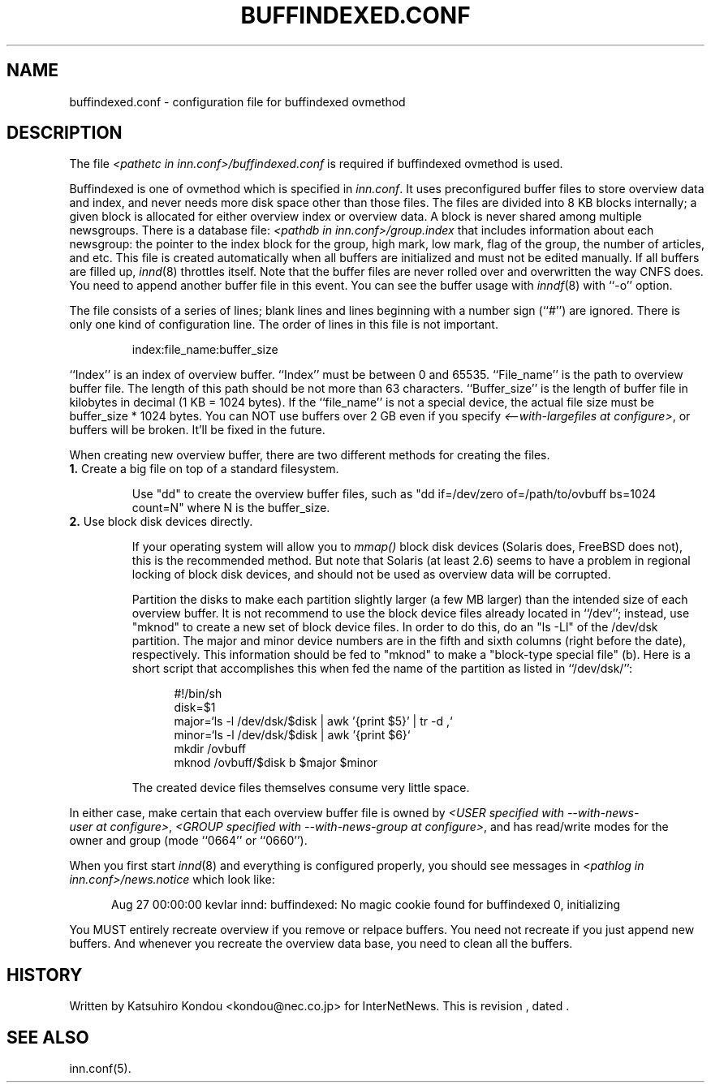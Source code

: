 .\" $Revision$
.TH BUFFINDEXED.CONF 5
.SH NAME
buffindexed.conf \- configuration file for buffindexed ovmethod
.SH DESCRIPTION
The file
.I <pathetc in inn.conf>/buffindexed.conf
is required if buffindexed ovmethod is used.
.PP
Buffindexed is one of ovmethod which is specified in
.IR inn.conf .
It uses preconfigured buffer files to store overview data and index, and
never needs more disk space other than those files.  The files are divided
into 8 KB blocks internally; a given block is allocated for either overview
index or overview data.  A block is never shared among multiple newsgroups.
There is a database file:
.I <pathdb in inn.conf>/group.index
that includes information about each  newsgroup:  the pointer to the index
block for the group, high mark, low mark, flag of the group, the number of
articles, and etc.  This file is created automatically when all buffers
are initialized and must not be edited manually.  If all buffers are filled up,
.IR innd (8)
throttles itself.  Note that the buffer files are never rolled over and
overwritten the way CNFS does.  You need to append another buffer file in 
this event.  You can see the buffer usage with
.IR inndf (8)
with ``-o'' option.
.PP
The file consists of a series of lines;
blank lines and lines beginning with a number sign (``#'') are ignored.
There is only one kind of configuration line.
The order of lines in this file is not important.
.PP
.RS
.nf
index:file_name:buffer_size
.fi
.RE
.PP
\&``Index'' is an index of overview buffer.
\&``Index'' must be between 0 and 65535.
\&``File_name'' is the path to overview buffer file.
The length of this path should be not more than 63 characters.
\&``Buffer_size'' is the length of buffer file in kilobytes
in decimal (1 KB = 1024 bytes).  If the ``file_name'' is not a special
device, the actual file size must be buffer_size * 1024 bytes.
You can NOT use buffers over 2 GB even if you specify
.IR <\-\-with\-largefiles\ at\ configure> ,
or buffers will be broken.  It'll be fixed in the future.
.PP
When creating new overview buffer, there are two different methods for
creating the files.
.TP
.BR 1. " Create a big file on top of a standard filesystem."
.sp 1
Use "dd" to create the overview buffer
files, such as "dd if=/dev/zero of=/path/to/ovbuff bs=1024 count=N"
where N is the buffer_size.
.TP
.BR 2. " Use block disk devices directly."
.sp 1
If your operating system will allow you to
.I mmap()
block disk devices (Solaris does, FreeBSD does not), this is the
recommended method.  But note that Solaris (at least 2.6) seems to
have a problem in regional locking of block disk devices, and should
not be used as overview data will be corrupted.
.sp 1
Partition the disks to make each partition slightly larger (a few MB larger)
than the intended size of each overview buffer.
It is not recommend to use the block device files already located in
``/dev''; instead, use "mknod" to create a new set of block device files.
In order to do this, do an "ls -Ll" of the /dev/dsk partition.
The major and minor device numbers are in the fifth and sixth columns (right
before the date), respectively.  This information should be fed to "mknod"
to make a "block-type special file" (b).
Here is a short script that accomplishes this when fed the name of the
partition as listed in ``/dev/dsk/'':
.sp 1
.nf
.in +0.5i
#!/bin/sh
disk=$1
major=`ls -l /dev/dsk/$disk | awk '{print $5}' | tr -d ,`
minor=`ls -l /dev/dsk/$disk | awk '{print $6}`
mkdir /ovbuff
mknod /ovbuff/$disk b $major $minor
.in -0.5i
.fi
.sp 1
The created device files themselves consume very little space.
.PP
In either case, make certain that each overview buffer file is owned by
.IR <USER\ specified\ with\ \-\-with\-news\-user\ at\ configure> ,
.IR <GROUP\ specified\ with\ \-\-with\-news\-group\ at\ configure> ,
and has read/write modes for the owner and group (mode ``0664'' or ``0660'').
.PP
When you first start
.IR innd (8)
and everything is configured properly, you should see messages in
.I <pathlog in inn.conf>/news.notice
which look like:
.sp 1   
.nf
.in +0.5i
Aug 27 00:00:00 kevlar innd: buffindexed: No magic cookie found for buffindexed 0, initializing
.in -0.5i
.fi
.PP
You MUST entirely recreate overview if you remove or relpace buffers.
You need not recreate if you just append new buffers.  And whenever you
recreate the overview data base, you need to clean all the buffers.
.SH HISTORY
Written by Katsuhiro Kondou <kondou@nec.co.jp> for InterNetNews.
.de R$
This is revision \\$3, dated \\$4.
..
.R$ $Id$
.SH "SEE ALSO"
inn.conf(5).
